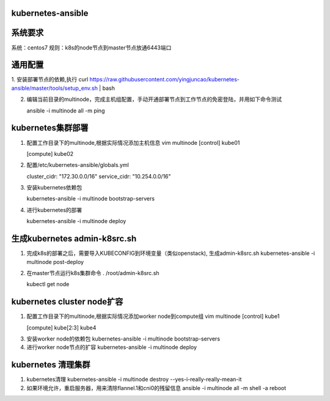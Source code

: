 ==================
kubernetes-ansible
==================

=======
系统要求
=======
系统：centos7
规则：k8s的node节点到master节点放通6443端口

=======
通用配置
=======

1. 安装部署节点的依赖,执行
curl https://raw.githubusercontent.com/yingjuncao/kubernetes-ansible/master/tools/setup_env.sh | bash

2. 编辑当前目录的multinode，完成主机组配置，手动开通部署节点到工作节点的免密登陆，并用如下命令测试

   ansible -i multinode all -m ping

=================
kubernetes集群部署
=================

1. 配置工作目录下的multinode,根据实际情况添加主机信息
   vim multinode
   [control]
   kube01

   [compute]
   kube02

2. 配置/etc/kubernetes-ansible/globals.yml

   cluster_cidr: "172.30.0.0/16"
   service_cidr: "10.254.0.0/16"

3. 安装kubernetes依赖包

   kubernetes-ansible -i multinode bootstrap-servers

4. 进行kubernetes的部署

   kubernetes-ansible -i multinode deploy

=============================
生成kubernetes admin-k8src.sh
=============================

1. 完成k8s的部署之后，需要导入KUBECONFIG到环境变量（类似openstack), 生成admin-k8src.sh
   kubernetes-ansible -i multinode post-deploy

2. 在master节点运行k8s集群命令
   . /root/admin-k8src.sh

   kubectl get node

===========================
kubernetes cluster node扩容
===========================

1. 配置工作目录下的multinode,根据实际情况添加worker node到compute组
   vim multinode
   [control]
   kube1

   [compute]
   kube[2:3]
   kube4

3. 安装worker node的依赖包
   kubernetes-ansible -i multinode bootstrap-servers

4. 进行worker node节点的扩容
   kubernetes-ansible -i multinode deploy

===================
kubernetes 清理集群
===================

1. kubernetes清理
   kubernetes-ansible -i multinode destroy  --yes-i-really-really-mean-it

2. 如果环境允许，重启服务器，用来清除flannel.1和cni0的残留信息
   ansible -i multinode all -m shell -a reboot

